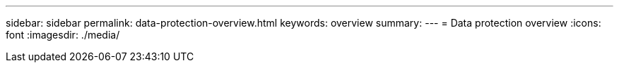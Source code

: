 ---
sidebar: sidebar
permalink: data-protection-overview.html
keywords: overview
summary: 
---
= Data protection overview
:icons: font
:imagesdir: ./media/

[.lead]